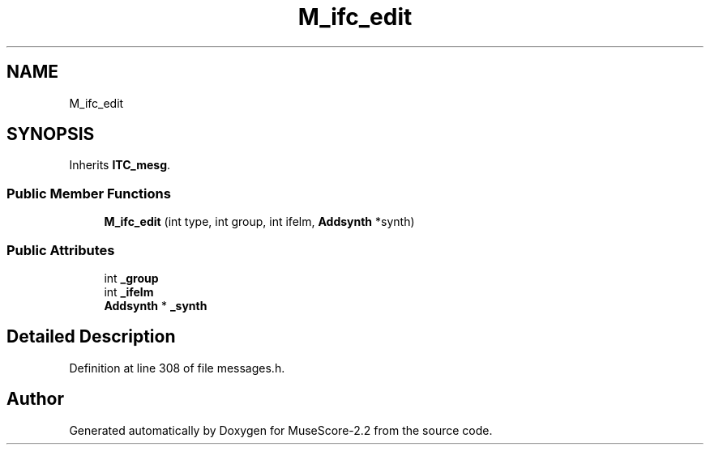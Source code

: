 .TH "M_ifc_edit" 3 "Mon Jun 5 2017" "MuseScore-2.2" \" -*- nroff -*-
.ad l
.nh
.SH NAME
M_ifc_edit
.SH SYNOPSIS
.br
.PP
.PP
Inherits \fBITC_mesg\fP\&.
.SS "Public Member Functions"

.in +1c
.ti -1c
.RI "\fBM_ifc_edit\fP (int type, int group, int ifelm, \fBAddsynth\fP *synth)"
.br
.in -1c
.SS "Public Attributes"

.in +1c
.ti -1c
.RI "int \fB_group\fP"
.br
.ti -1c
.RI "int \fB_ifelm\fP"
.br
.ti -1c
.RI "\fBAddsynth\fP * \fB_synth\fP"
.br
.in -1c
.SH "Detailed Description"
.PP 
Definition at line 308 of file messages\&.h\&.

.SH "Author"
.PP 
Generated automatically by Doxygen for MuseScore-2\&.2 from the source code\&.

